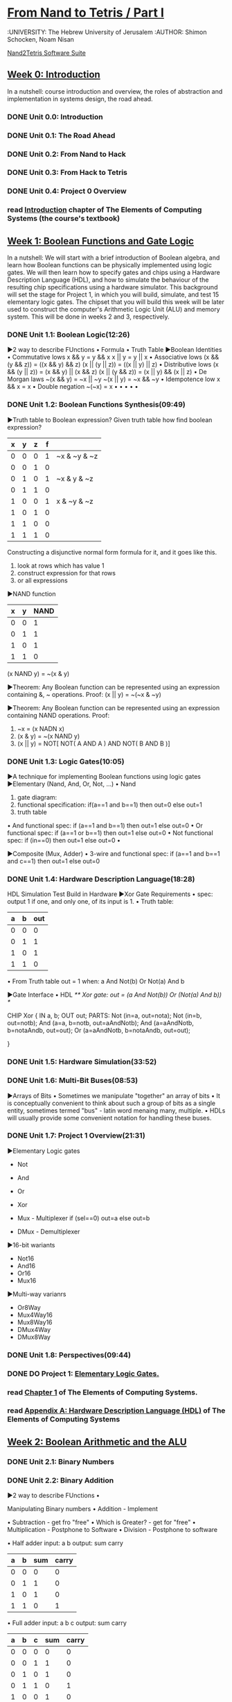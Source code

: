 ﻿* [[https://class.coursera.org/nand2tetris1-001/lecture][From Nand to Tetris / Part I]]
  :UNIVERSITY: The Hebrew University of Jerusalem
  :AUTHOR: Shimon Schocken, Noam Nisan
  
  [[http://nand2tetris.org/software.php][Nand2Tetris Software Suite]]


** [[https://class.coursera.org/nand2tetris1-001/wiki/week_0][Week 0: Introduction]]
   In a nutshell: course introduction and overview, the roles of abstraction and implementation in systems design, the road ahead.
*** DONE Unit 0.0: Introduction
    CLOSED: [2015-04-12 Sun 08:12] SCHEDULED: <2015-04-12 Sun>
*** DONE Unit 0.1: The Road Ahead
    CLOSED: [2015-04-18 Sat 09:29] SCHEDULED: <2015-04-17 Fri>
*** DONE Unit 0.2: From Nand to Hack
    CLOSED: [2015-04-18 Sat 09:30] SCHEDULED: <2015-04-17 Fri>
*** DONE Unit 0.3: From Hack to Tetris
    CLOSED: [2015-04-18 Sat 09:30] SCHEDULED: <2015-04-17 Fri>
*** DONE Unit 0.4: Project 0 Overview
    CLOSED: [2015-04-18 Sat 09:31] SCHEDULED: <2015-04-17 Fri>
*** read [[http://www.nand2tetris.org/chapters/intro.pdf][Introduction]] chapter of The Elements of Computing Systems (the course's textbook)

** [[https://class.coursera.org/nand2tetris1-001/wiki/week_1][Week 1: Boolean Functions and Gate Logic]]
   In a nutshell: We will start with a brief introduction of Boolean algebra, and learn how Boolean functions can be physically 
   implemented using logic gates. We will then learn how to specify gates and chips using a Hardware Description Language (HDL), 
   and how to simulate the behaviour of the resulting chip specifications using a hardware simulator. This background will set 
   the stage for Project 1, in which you will build, simulate, and test 15 elementary logic gates. The chipset that you will 
   build this week will be later used to construct the computer's Arithmetic Logic Unit (ALU) and memory system. This will be 
   done in weeks 2 and 3, respectively.
*** DONE Unit 1.1: Boolean Logic(12:26)
    CLOSED: [2015-04-19 Sun 07:02] SCHEDULED: <2015-04-18 Sat>
    ▶2 way to describe FUnctions 
    • Formula
    • Truth Table
    ▶Boolean Identities
    • Commutative lows
      x && y = y && x
      x || y = y || x
    • Associative lows
      (x && (y && z)) = ((x && y) && z)
      (x || (y || z)) = ((x || y) || z)
    • Distributive lows
      (x && (y || z)) = (x && y) || (x && z)
      (x || (y && z)) = (x || y) && (x || z)
    • De Morgan laws
      ~(x && y) = ~x || ~y
      ~(x || y) = ~x && ~y
    • Idempotence low
      x && x = x
    • Double negation
      ~(~x) = x
    • 
    •
    •
    •
    •
    
*** DONE Unit 1.2: Boolean Functions Synthesis(09:49)
    CLOSED: [2015-04-21 Tue 20:29] SCHEDULED: <2015-04-19 Sun>
    ▶Truth table to Boolean expression?
    Given truth table how find boolean expression?
    | x | y | z | f |              |
    |---+---+---+---+--------------|
    | 0 | 0 | 0 | 1 | ~x & ~y & ~z |
    | 0 | 0 | 1 | 0 |              |
    | 0 | 1 | 0 | 1 | ~x &  y & ~z |
    | 0 | 1 | 1 | 0 |              |
    | 1 | 0 | 0 | 1 |  x & ~y & ~z |
    | 1 | 0 | 1 | 0 |              |
    | 1 | 1 | 0 | 0 |              |
    | 1 | 1 | 1 | 0 |              |
    |---+---+---+---+--------------|
    
    Constructing a disjunctive normal form formula for it, and it goes like this.
    1. look at rows which has value 1
    2. construct expression for that rows
    3. or all expressions

    ▶NAND function
    
    | x | y | NAND |
    |---+---+------|
    | 0 | 0 |    1 |
    | 0 | 1 |    1 |
    | 1 | 0 |    1 |
    | 1 | 1 |    0 |

    (x NAND y) = ~(x & y)
       
    ▶Theorem:  Any Boolean function can be represented using an expression containing &, ~ operations.
    Proof: 
    (x || y) = ~(~x & ~y)
    
    ▶Theorem:  Any Boolean function can be represented using an expression containing NAND operations.
    Proof:
    1. ~x = (x NADN x)
    2. (x & y) = ~(x NAND y)
    3. (x || y) = NOT[ NOT( A AND A ) AND NOT( B AND B )]   



*** DONE Unit 1.3: Logic Gates(10:05)
    CLOSED: [2015-04-21 Tue 21:28] SCHEDULED: <2015-04-21 Tue>
    ▶A technique for implementing Boolean functions using logic gates
    ▶Elementary (Nand, And, Or, Not, ...)
    • Nand
    1) gate diagram:
    2) functional specification:  if(a==1 and b==1) then out=0 else out=1
    3) truth table
    • And
    functional spec: if (a==1 and b==1) then out=1 else out=0
    • Or
    functional spec: if (a==1 or b==1) then out=1 else out=0
    • Not
    functional spec: if (in==0) then out=1 else out=0
    •
    
 
    ▶Composite (Mux, Adder)
    • 3-wire and
    functional spec: if (a==1 and b==1 and c==1) then out=1 else out=0
    
      
*** DONE Unit 1.4: Hardware Description Language(18:28)
    CLOSED: [2015-04-22 Wed 07:51] SCHEDULED: <2015-04-22 Wed>
    HDL
    Simulation
    Test
    Build in Hardware
    ▶Xor Gate Requirements 
    • spec: output 1 if one, and only one, of its input is 1.
    • Truth table:
    | a | b | out |
    |---+---+-----|
    | 0 | 0 | 0   |
    | 0 | 1 | 1   |
    | 1 | 0 | 1   |
    | 1 | 1 | 0   | 
    • From Truth table
    out = 1 when:
    a And Not(b)
    Or
    Not(a) And b
    
    ▶Gate Interface
    • HDL 
    /** Xor gate: out = (a And Not(b)) Or (Not(a) And b)) */
    
    CHIP Xor {
         IN a, b;
         OUT out;
         PARTS:
         Not (in=a, out=nota);
         Not (in=b, out=notb);
         And (a=a, b=notb, out=aAndNotb);
         And (a=aAndNotb, b=notaAndb, out=out);
         Or  (a=aAndNotb, b=notaAndb, out=out); 
         
    }
    
*** DONE Unit 1.5: Hardware Simulation(33:52)
    CLOSED: [2015-04-22 Wed 08:29] SCHEDULED: <2015-04-22 Wed>
*** DONE Unit 1.6: Multi-Bit Buses(08:53)
    CLOSED: [2015-04-23 Thu 17:27] SCHEDULED: <2015-04-22 Wed>
    ▶Arrays of Bits
    • Sometimes we manipulate "together" an array of bits 
    • It is conceptually convenient to think about such a group of bits
      as a single entity, sometimes termed "bus" - latin word menaing many, multiple.
    • HDLs will usually provide some convenient notation for handling these buses.
*** DONE Unit 1.7: Project 1 Overview(21:31)
    CLOSED: [2015-04-23 Thu 18:02] SCHEDULED: <2015-04-23 Thu>
    ▶Elementary Logic gates
    * Not
    * And
    * Or
    * Xor
    * Mux - Multiplexer
      if (sel==0)
        out=a
      else
        out=b
      
    * DMux - Demultiplexer
    ▶16-bit wariants
    * Not16
    * And16
    * Or16
    * Mux16
    ▶Multi-way varianrs
    * Or8Way
    * Mux4Way16
    * Mux8Way16
    * DMux4Way
    * DMux8Way
*** DONE Unit 1.8: Perspectives(09:44)
    CLOSED: [2015-04-23 Thu 18:40] SCHEDULED: <2015-04-23 Thu>
*** DONE DO Project 1: [[http://nand2tetris.org/01.php][Elementary Logic Gates.]]
    CLOSED: [2015-04-26 Sun 21:53] DEADLINE: <2015-04-25 Sat>
*** read [[http://www.nand2tetris.org/chapters/chapter%2001.pdf][Chapter 1]] of The Elements of Computing Systems.
*** read [[http://www.nand2tetris.org/chapters/appendix%20A.pdf][Appendix A: Hardware Description Language (HDL)]] of The Elements of Computing Systems
** [[https://class.coursera.org/nand2tetris1-001/wiki/week_2][Week 2: Boolean Arithmetic and the ALU ]]
*** DONE Unit 2.1: Binary Numbers
    CLOSED: [2015-04-26 Sun 07:40] SCHEDULED: <2015-04-26 Sun>
*** DONE Unit 2.2: Binary Addition
    CLOSED: [2015-04-27 Mon 22:06] SCHEDULED: <2015-04-26 Sun>
    ▶2 way to describe FUnctions 
    • 
    
    Manipulating Binary numbers
    • Addition - Implement
    
    • Subtraction - get fro "free"
    • Which is Greater? - get for "free"
    • Multiplication - Postphone to Software
    • Division - Postphone to software
    
    • Half adder
    input: a b
    output: sum carry
    
    | a | b | sum | carry |
    |---+---+-----+-------|
    | 0 | 0 |   0 |     0 |
    | 0 | 1 |   1 |     0 |
    | 1 | 0 |   1 |     0 |
    | 1 | 1 |   0 |     1 |
    |---+---+-----+-------|
   
    • Full adder
    input: a b c
    output: sum carry
    | a | b | c | sum | carry |
    |---+---+---+-----+-------|
    | 0 | 0 | 0 |   0 |     0 |
    | 0 | 0 | 1 |   1 |     0 |
    | 0 | 1 | 0 |   1 |     0 |
    | 0 | 1 | 1 |   0 |     1 |
    | 1 | 0 | 0 |   1 |     0 |
    | 1 | 0 | 1 |   0 |     1 |
    | 1 | 1 | 0 |   0 |     1 |
    | 1 | 1 | 1 |   1 |     1 |
    |---+---+---+-----+-------|

    
*** DONE Unit 2.3: Negative Numbers
    CLOSED: [2015-04-28 Tue 08:22] SCHEDULED: <2015-04-28 Tue>
    2's Complement
    | bits | number |     2^n-x
    |------+--------|
    | 0000 |      0 |
    | 0001 |      1 |
    | 0010 |      2 |
    | 0011 |      3 |
    | 0100 |      4 |
    | 0101 |      5 |
    | 0110 |      6 |
    | 0111 |      7 |
    | 1000 |     -8 |
    | 1001 |     -7 |
    | 1010 |     -6 |
    | 1011 |     -5 |
    | 1100 |     -4 |
    | 1101 |     -3 |
    | 1110 |     -2 |
    | 1111 |     -1 |
    
    ▶Computing -x
    Input: x
    Output: -x
    Idea: 2^n-x=1+(2^n-1)-x
    2^n-1 = 111111
    
    • Subtracting from 1111
    1111 - 0100 = 1011 (we just flip the bits)
    
    • Add 1
    fli the bits from right to left, stopping the first time 0 is flipped to 1
    1011 + 1 = 1100

*** DONE Unit 2.4: Arithmetic Logic Unit (ALU)
    CLOSED: [2015-04-28 Tue 16:07] SCHEDULED: <2015-04-28 Tue>
    ▶ The ALU coputes a function on the two inputs, and outputs the result
    f: one out of a family of pre-defined arithmetic and logical functions.
    some these functions are arithmetic and some of these functions are logical.
    • Arithmetic operations
    integer addition
    multiplication
    division
    • logical operations
    And
    Or
    Xor
    
    ▶ Whne building ALU should consider how much operations should provide
    Which operations should the ALU perform?
    A hardware/software tradeoff.

    ▶ The Hack ALU
    • imput: two 16 bit, two's complement values
    • output: a 16 bit, two's complement values
    • output: two 1-bit values zr,ng
      * if out == 0, zr = 1; otherwise zr = 0;
      * If out < 0, ng = 1; otherwise ng = 0.
    • Which function to compute is set by six 1-bit inputs called zx,nx,zy,ny,f,no

    IN  
        x[16], y[16],  // 16-bit inputs        
        zx, // zero the x input?
        nx, // negate the x input?
        zy, // zero the y input?
        ny, // negate the y input?
        f,  // compute out = x + y (if 1) or x & y (if 0)
        no; // negate the out output?

     OUT 
        out[16], // 16-bit output
        zr, // 1 if (out == 0), 0 otherwise
        ng; // 1 if (out < 0),  0 otherwise

   | zx | nx | zy | ny | f | no | Out  |
   |----+----+----+----+---+----+------|
   |  1 |  0 |  1 |  0 | 1 |  0 | 0    |
   |  1 |  1 |  1 |  1 | 1 |  1 | 1    |
   |  1 |  1 |  1 |  0 | 1 |  0 | -1   |
   |  0 |  0 |  1 |  1 | 0 |  0 | x    |
   |  1 |  1 |  0 |  0 | 0 |  0 | y    |
   |  0 |  0 |  1 |  1 | 0 |  1 | !x   |
   |  1 |  1 |  0 |  0 | 0 |  1 | !y   |
   |  0 |  0 |  1 |  1 | 1 |  1 | -x   |
   |  1 |  1 |  0 |  0 | 1 |  1 | -y   |
   |  0 |  1 |  1 |  1 | 1 |  1 | x+1  |
   |  1 |  1 |  0 |  1 | 1 |  1 | y+1  |
   |  0 |  0 |  1 |  1 | 1 |  0 | x-1  |
   |  1 |  1 |  0 |  0 | 1 |  0 | y-1  |
   |  0 |  0 |  0 |  0 | 1 |  0 | x+y  |
   |  0 |  0 |  0 |  1 | 1 |  1 | y-x  |
   |  0 |  0 |  0 |  0 | 0 |  0 | x&y  |
   |  0 |  1 |  0 |  1 | 0 |  1 | xory |

    
*** DONE Unit 2.5: Project 2 Overview
    CLOSED: [2015-04-28 Tue 17:09] SCHEDULED: <2015-04-28 Tue>
*** DONE Unit 2.6: Perspectives
    CLOSED: [2015-04-28 Tue 17:27] SCHEDULED: <2015-04-28 Tue>
*** DONE Do  Project 2: Boolean Arithmetic.
    CLOSED: [2015-04-28 Tue 17:27] DEADLINE: <2015-05-03 Sun>

** Week 3: Memory 
*** TODO Unit 3.1: Sequential Logic
    SCHEDULED: <2015-05-02 Sat>
*** TODO Unit 3.2: Flip 
    SCHEDULED: <2015-05-02 Sat>
*** TODO Unit 3.3: Memory Units
    SCHEDULED: <2015-05-02 Sat>
*** TODO Unit 3.4: Counters
    SCHEDULED: <2015-05-02 Sat>
*** TODO Unit 3.5: Project 3 Overview
    SCHEDULED: <2015-05-02 Sat>
*** TODO Unit 3.6: Perspectives
    SCHEDULED: <2015-05-02 Sat>
*** TODO Project 3: Sequential Chips. 
    DEADLINE: <2015-05-09 Sat>


